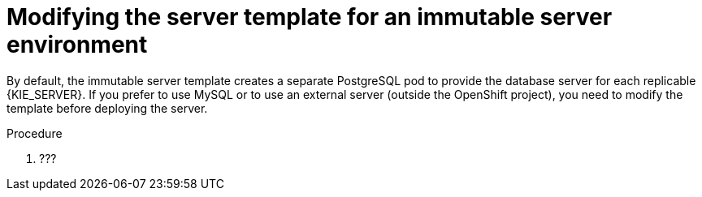 [id='environment-immutable-modify-proc']
= Modifying the server template for an immutable server environment

By default, the immutable server template creates a separate PostgreSQL pod to provide the database server for each replicable {KIE_SERVER}. If you prefer to use MySQL or to use an external server (outside the OpenShift project), you need to modify the template before deploying the server.

.Procedure
. ???